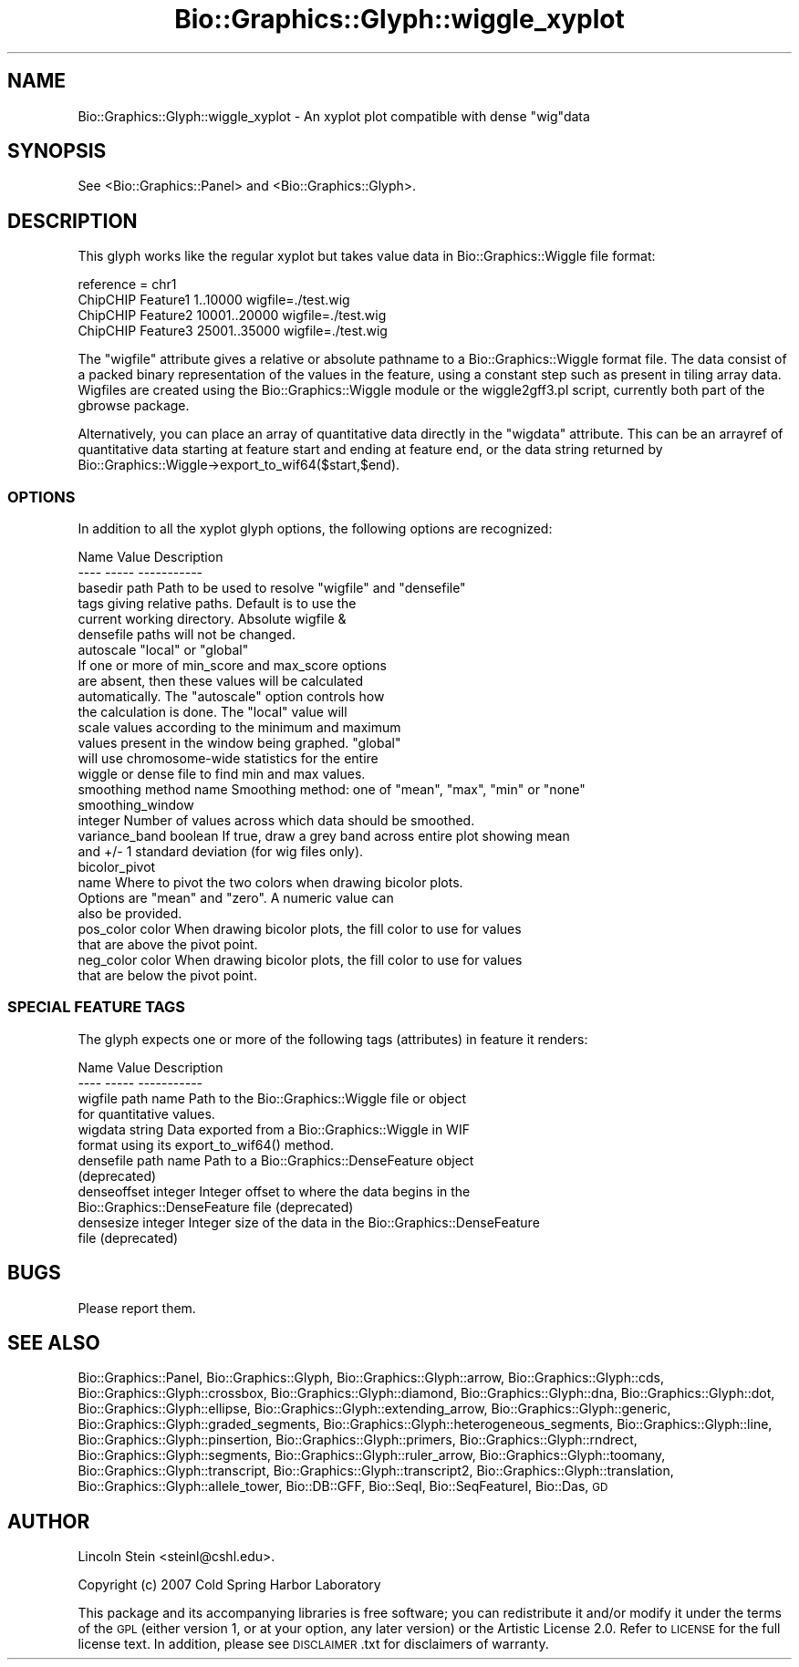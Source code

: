 .\" Automatically generated by Pod::Man 2.27 (Pod::Simple 3.28)
.\"
.\" Standard preamble:
.\" ========================================================================
.de Sp \" Vertical space (when we can't use .PP)
.if t .sp .5v
.if n .sp
..
.de Vb \" Begin verbatim text
.ft CW
.nf
.ne \\$1
..
.de Ve \" End verbatim text
.ft R
.fi
..
.\" Set up some character translations and predefined strings.  \*(-- will
.\" give an unbreakable dash, \*(PI will give pi, \*(L" will give a left
.\" double quote, and \*(R" will give a right double quote.  \*(C+ will
.\" give a nicer C++.  Capital omega is used to do unbreakable dashes and
.\" therefore won't be available.  \*(C` and \*(C' expand to `' in nroff,
.\" nothing in troff, for use with C<>.
.tr \(*W-
.ds C+ C\v'-.1v'\h'-1p'\s-2+\h'-1p'+\s0\v'.1v'\h'-1p'
.ie n \{\
.    ds -- \(*W-
.    ds PI pi
.    if (\n(.H=4u)&(1m=24u) .ds -- \(*W\h'-12u'\(*W\h'-12u'-\" diablo 10 pitch
.    if (\n(.H=4u)&(1m=20u) .ds -- \(*W\h'-12u'\(*W\h'-8u'-\"  diablo 12 pitch
.    ds L" ""
.    ds R" ""
.    ds C` ""
.    ds C' ""
'br\}
.el\{\
.    ds -- \|\(em\|
.    ds PI \(*p
.    ds L" ``
.    ds R" ''
.    ds C`
.    ds C'
'br\}
.\"
.\" Escape single quotes in literal strings from groff's Unicode transform.
.ie \n(.g .ds Aq \(aq
.el       .ds Aq '
.\"
.\" If the F register is turned on, we'll generate index entries on stderr for
.\" titles (.TH), headers (.SH), subsections (.SS), items (.Ip), and index
.\" entries marked with X<> in POD.  Of course, you'll have to process the
.\" output yourself in some meaningful fashion.
.\"
.\" Avoid warning from groff about undefined register 'F'.
.de IX
..
.nr rF 0
.if \n(.g .if rF .nr rF 1
.if (\n(rF:(\n(.g==0)) \{
.    if \nF \{
.        de IX
.        tm Index:\\$1\t\\n%\t"\\$2"
..
.        if !\nF==2 \{
.            nr % 0
.            nr F 2
.        \}
.    \}
.\}
.rr rF
.\"
.\" Accent mark definitions (@(#)ms.acc 1.5 88/02/08 SMI; from UCB 4.2).
.\" Fear.  Run.  Save yourself.  No user-serviceable parts.
.    \" fudge factors for nroff and troff
.if n \{\
.    ds #H 0
.    ds #V .8m
.    ds #F .3m
.    ds #[ \f1
.    ds #] \fP
.\}
.if t \{\
.    ds #H ((1u-(\\\\n(.fu%2u))*.13m)
.    ds #V .6m
.    ds #F 0
.    ds #[ \&
.    ds #] \&
.\}
.    \" simple accents for nroff and troff
.if n \{\
.    ds ' \&
.    ds ` \&
.    ds ^ \&
.    ds , \&
.    ds ~ ~
.    ds /
.\}
.if t \{\
.    ds ' \\k:\h'-(\\n(.wu*8/10-\*(#H)'\'\h"|\\n:u"
.    ds ` \\k:\h'-(\\n(.wu*8/10-\*(#H)'\`\h'|\\n:u'
.    ds ^ \\k:\h'-(\\n(.wu*10/11-\*(#H)'^\h'|\\n:u'
.    ds , \\k:\h'-(\\n(.wu*8/10)',\h'|\\n:u'
.    ds ~ \\k:\h'-(\\n(.wu-\*(#H-.1m)'~\h'|\\n:u'
.    ds / \\k:\h'-(\\n(.wu*8/10-\*(#H)'\z\(sl\h'|\\n:u'
.\}
.    \" troff and (daisy-wheel) nroff accents
.ds : \\k:\h'-(\\n(.wu*8/10-\*(#H+.1m+\*(#F)'\v'-\*(#V'\z.\h'.2m+\*(#F'.\h'|\\n:u'\v'\*(#V'
.ds 8 \h'\*(#H'\(*b\h'-\*(#H'
.ds o \\k:\h'-(\\n(.wu+\w'\(de'u-\*(#H)/2u'\v'-.3n'\*(#[\z\(de\v'.3n'\h'|\\n:u'\*(#]
.ds d- \h'\*(#H'\(pd\h'-\w'~'u'\v'-.25m'\f2\(hy\fP\v'.25m'\h'-\*(#H'
.ds D- D\\k:\h'-\w'D'u'\v'-.11m'\z\(hy\v'.11m'\h'|\\n:u'
.ds th \*(#[\v'.3m'\s+1I\s-1\v'-.3m'\h'-(\w'I'u*2/3)'\s-1o\s+1\*(#]
.ds Th \*(#[\s+2I\s-2\h'-\w'I'u*3/5'\v'-.3m'o\v'.3m'\*(#]
.ds ae a\h'-(\w'a'u*4/10)'e
.ds Ae A\h'-(\w'A'u*4/10)'E
.    \" corrections for vroff
.if v .ds ~ \\k:\h'-(\\n(.wu*9/10-\*(#H)'\s-2\u~\d\s+2\h'|\\n:u'
.if v .ds ^ \\k:\h'-(\\n(.wu*10/11-\*(#H)'\v'-.4m'^\v'.4m'\h'|\\n:u'
.    \" for low resolution devices (crt and lpr)
.if \n(.H>23 .if \n(.V>19 \
\{\
.    ds : e
.    ds 8 ss
.    ds o a
.    ds d- d\h'-1'\(ga
.    ds D- D\h'-1'\(hy
.    ds th \o'bp'
.    ds Th \o'LP'
.    ds ae ae
.    ds Ae AE
.\}
.rm #[ #] #H #V #F C
.\" ========================================================================
.\"
.IX Title "Bio::Graphics::Glyph::wiggle_xyplot 3"
.TH Bio::Graphics::Glyph::wiggle_xyplot 3 "2013-07-25" "perl v5.14.4" "User Contributed Perl Documentation"
.\" For nroff, turn off justification.  Always turn off hyphenation; it makes
.\" way too many mistakes in technical documents.
.if n .ad l
.nh
.SH "NAME"
Bio::Graphics::Glyph::wiggle_xyplot \- An xyplot plot compatible with dense "wig"data
.SH "SYNOPSIS"
.IX Header "SYNOPSIS"
.Vb 1
\&  See <Bio::Graphics::Panel> and <Bio::Graphics::Glyph>.
.Ve
.SH "DESCRIPTION"
.IX Header "DESCRIPTION"
This glyph works like the regular xyplot but takes value data in
Bio::Graphics::Wiggle file format:
.PP
.Vb 4
\& reference = chr1
\& ChipCHIP Feature1 1..10000 wigfile=./test.wig
\& ChipCHIP Feature2 10001..20000 wigfile=./test.wig
\& ChipCHIP Feature3 25001..35000 wigfile=./test.wig
.Ve
.PP
The \*(L"wigfile\*(R" attribute gives a relative or absolute pathname to a
Bio::Graphics::Wiggle format file. The data consist of a packed binary
representation of the values in the feature, using a constant step
such as present in tiling array data. Wigfiles are created using the
Bio::Graphics::Wiggle module or the wiggle2gff3.pl script, currently
both part of the gbrowse package.
.PP
Alternatively, you can place an array of quantitative data directly in
the \*(L"wigdata\*(R" attribute. This can be an arrayref of quantitative data
starting at feature start and ending at feature end, or the
data string returned by Bio::Graphics::Wiggle\->export_to_wif64($start,$end).
.SS "\s-1OPTIONS\s0"
.IX Subsection "OPTIONS"
In addition to all the xyplot glyph options, the following options are
recognized:
.PP
.Vb 2
\&   Name        Value        Description
\&   \-\-\-\-        \-\-\-\-\-        \-\-\-\-\-\-\-\-\-\-\-
\&
\&   basedir     path         Path to be used to resolve "wigfile" and "densefile"
\&                                tags giving relative paths. Default is to use the
\&                                current working directory. Absolute wigfile &
\&                                densefile paths will not be changed.
\&
\&   autoscale   "local" or "global"
\&                             If one or more of min_score and max_score options 
\&                             are absent, then these values will be calculated 
\&                             automatically. The "autoscale" option controls how
\&                             the calculation is done. The "local" value will
\&                             scale values according to the minimum and maximum
\&                             values present in the window being graphed. "global"   
\&                             will use chromosome\-wide statistics for the entire
\&                             wiggle or dense file to find min and max values.
\&
\&
\&   smoothing   method name  Smoothing method: one of "mean", "max", "min" or "none"
\&
\&   smoothing_window 
\&               integer      Number of values across which data should be smoothed.
\&
\&   variance_band boolean    If true, draw a grey band across entire plot showing mean
\&                               and +/\- 1 standard deviation (for wig files only).
\&
\&   bicolor_pivot
\&               name         Where to pivot the two colors when drawing bicolor plots.
\&                               Options are "mean" and "zero". A numeric value can
\&                               also be provided.
\&
\&   pos_color   color        When drawing bicolor plots, the fill color to use for values
\&                              that are above the pivot point.
\&
\&   neg_color   color        When drawing bicolor plots, the fill color to use for values
\&                              that are below the pivot point.
.Ve
.SS "\s-1SPECIAL FEATURE TAGS\s0"
.IX Subsection "SPECIAL FEATURE TAGS"
The glyph expects one or more of the following tags (attributes) in
feature it renders:
.PP
.Vb 2
\&   Name        Value        Description
\&   \-\-\-\-        \-\-\-\-\-        \-\-\-\-\-\-\-\-\-\-\-
\&
\&   wigfile     path name    Path to the Bio::Graphics::Wiggle file or object
\&                            for quantitative values.
\&
\&   wigdata     string       Data exported from a Bio::Graphics::Wiggle in WIF
\&                            format using its export_to_wif64() method.
\&
\&   densefile   path name    Path to a Bio::Graphics::DenseFeature object
\&                               (deprecated)
\&
\&   denseoffset integer      Integer offset to where the data begins in the
\&                               Bio::Graphics::DenseFeature file (deprecated)
\&
\&   densesize   integer      Integer size of the data in the Bio::Graphics::DenseFeature
\&                               file (deprecated)
.Ve
.SH "BUGS"
.IX Header "BUGS"
Please report them.
.SH "SEE ALSO"
.IX Header "SEE ALSO"
Bio::Graphics::Panel,
Bio::Graphics::Glyph,
Bio::Graphics::Glyph::arrow,
Bio::Graphics::Glyph::cds,
Bio::Graphics::Glyph::crossbox,
Bio::Graphics::Glyph::diamond,
Bio::Graphics::Glyph::dna,
Bio::Graphics::Glyph::dot,
Bio::Graphics::Glyph::ellipse,
Bio::Graphics::Glyph::extending_arrow,
Bio::Graphics::Glyph::generic,
Bio::Graphics::Glyph::graded_segments,
Bio::Graphics::Glyph::heterogeneous_segments,
Bio::Graphics::Glyph::line,
Bio::Graphics::Glyph::pinsertion,
Bio::Graphics::Glyph::primers,
Bio::Graphics::Glyph::rndrect,
Bio::Graphics::Glyph::segments,
Bio::Graphics::Glyph::ruler_arrow,
Bio::Graphics::Glyph::toomany,
Bio::Graphics::Glyph::transcript,
Bio::Graphics::Glyph::transcript2,
Bio::Graphics::Glyph::translation,
Bio::Graphics::Glyph::allele_tower,
Bio::DB::GFF,
Bio::SeqI,
Bio::SeqFeatureI,
Bio::Das,
\&\s-1GD\s0
.SH "AUTHOR"
.IX Header "AUTHOR"
Lincoln Stein <steinl@cshl.edu>.
.PP
Copyright (c) 2007 Cold Spring Harbor Laboratory
.PP
This package and its accompanying libraries is free software; you can
redistribute it and/or modify it under the terms of the \s-1GPL \s0(either
version 1, or at your option, any later version) or the Artistic
License 2.0.  Refer to \s-1LICENSE\s0 for the full license text. In addition,
please see \s-1DISCLAIMER\s0.txt for disclaimers of warranty.
